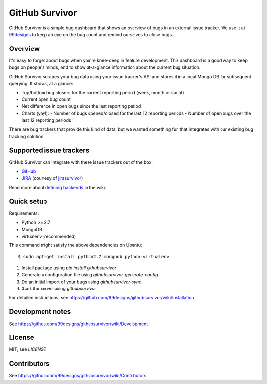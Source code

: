 =================
 GitHub Survivor
=================

GitHub Survivor is a simple bug dashboard that shows an overview of bugs in an
external issue tracker. We use it at 99designs_ to keep an eye on the bug
count and remind ourselves to close bugs.

.. image:: https://github.com/99designs/githubsurvivor/wiki/screenshot.png


----------
 Overview
----------

It's easy to forget about bugs when you're knee-deep in feature development.
This dashboard is a good way to keep bugs on people's minds, and to show
at-a-glance information about the current bug situation.

GitHub Survivor scrapes your bug data using your issue tracker's API and stores
it in a local Mongo DB for subsequent querying. It shows, at a glance:

- Top/bottom bug closers for the current reporting period (week, month or sprint)
- Current open bug count
- Net difference in open bugs since the last reporting period
- Charts (yay!):
  - Number of bugs opened/closed for the last 12 reporting periods
  - Number of open bugs over the last 12 reporting periods

There are bug trackers that provide this kind of data, but we wanted something
fun that integrates with our existing bug tracking solution.


--------------------------
 Supported issue trackers
--------------------------

GitHub Survivor can integrate with these issue trackers out of the box:

- GitHub_
- JIRA_ (courtesy of jirasurvivor_)

Read more about `defining backends`_ in the wiki.


-------------
 Quick setup
-------------

Requirements:

- Python >= 2.7
- MongoDB
- virtualenv (recommended)

This command might satisfy the above dependencies on Ubuntu::

   $ sudo apt-get install python2.7 mongodb python-virtualenv

#. Install package using `pip install githubsurvivor`
#. Generate a configuration file using `githubsurvivor-generate-config`
#. Do an initial import of your bugs using `githubsurvivor-sync`
#. Start the server using `githubsurvivor`

For detailed instructions, see
https://github.com/99designs/githubsurvivor/wiki/Installation

-------------------
 Development notes
-------------------

See https://github.com/99designs/githubsurvivor/wiki/Development

---------
 License
---------

MIT; see `LICENSE`


--------------
 Contributors
--------------

See https://github.com/99designs/githubsurvivor/wiki/Contributors


.. _99designs: http://99designs.com/
.. _GitHub: http://developer.github.com/v3/issues/
.. _JIRA: http://docs.atlassian.com/jira/REST/latest/
.. _jirasurvivor: https://github.com/gengo/jirasurvivor
.. _defining backends: https://github.com/99designs/githubsurvivor/wiki/Backends
